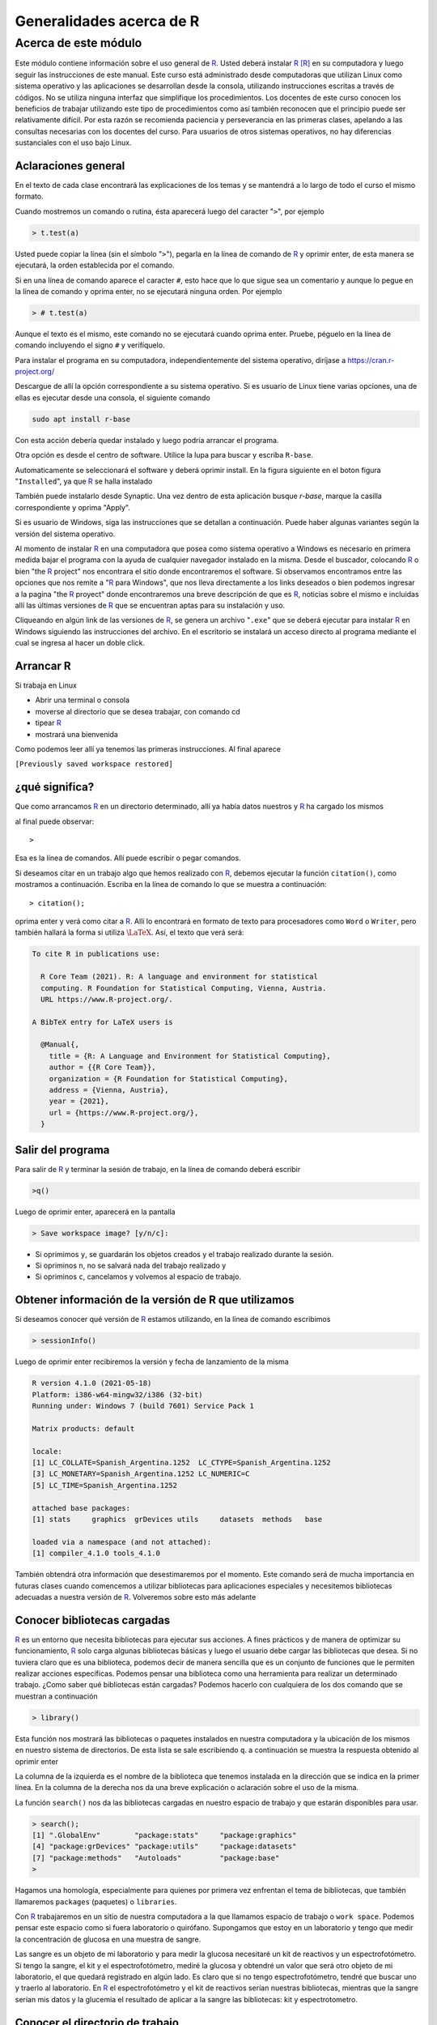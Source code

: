Generalidades acerca de R
==========================

Acerca de este módulo
-------------------------

Este módulo contiene información sobre el uso general de R_. Usted deberá instalar R_ [R]_ en su
computadora y luego seguir las instrucciones de este manual. Este curso está administrado desde
computadoras que utilizan Linux como sistema operativo y las aplicaciones se desarrollan desde la
consola, utilizando instrucciones escritas a través de códigos. No se utiliza ninguna interfaz que
simplifique los procedimientos. Los docentes de este curso conocen los beneficios de trabajar
utilizando este tipo de procedimientos como así también reconocen que el principio puede ser
relativamente difícil. Por esta razón se recomienda paciencia y perseverancia en las primeras clases,
apelando a las consultas necesarias con los docentes del curso. Para usuarios de otros sistemas
operativos, no hay diferencias sustanciales con el uso bajo Linux.

Aclaraciones general
~~~~~~~~~~~~~~~~~~~~~~~

En el texto de cada clase encontrará las explicaciones de los temas y se mantendrá a lo largo de todo
el curso el mismo formato.

Cuando mostremos un comando o rutina, ésta aparecerá luego del caracter "``>``", por ejemplo

.. code-block:: R
    
    > t.test(a)

Usted puede copiar la línea (sin el símbolo "``>``"), pegarla en la línea de comando de R_ y oprimir
enter, de esta manera se ejecutará, la orden establecida por el comando.

Si en una línea de comando aparece el caracter ``#``, esto hace que lo que sigue sea un comentario y
aunque lo pegue en la línea de comando y oprima enter, no se ejecutará ninguna orden. Por ejemplo

.. code-block:: R
    
    > # t.test(a)

Aunque el texto es el mismo, este comando no se ejecutará cuando oprima enter. Pruebe, péguelo en
la línea de comando incluyendo el signo ``#`` y verifíquelo.

Para instalar el programa en su computadora, independientemente del sistema operativo, diríjase a
`https://cran.r-project.org/ <https://cran.r-project.org/>`_

Descargue de allí la opción correspondiente a su sistema operativo. Si es usuario de Linux tiene
varias opciones, una de ellas es ejecutar desde una consola, el siguiente comando

.. code-block:: none
    
    sudo apt install r-base

Con esta acción debería quedar instalado y luego podría arrancar el programa.

Otra opción es desde el centro de software. Utilice la lupa para buscar y escriba ``R-base``.

Automaticamente se seleccionará el software y deberá oprimir install. En la figura siguiente en el
boton figura "``Installed``", ya que R_ se halla instalado


También puede instalarlo desde Synaptic. Una vez dentro de esta aplicación busque *r-base*, marque
la casilla correspondiente y oprima "Apply".

Si es usuario de Windows, siga las instrucciones que se detallan a continuación. Puede haber
algunas variantes según la versión del sistema operativo.

Al momento de instalar R_ en una computadora que posea como sistema operativo a Windows es
necesario en primera medida bajar el programa con la ayuda de cualquier navegador instalado en la
misma. Desde el buscador, colocando R_ o bien "the R_ project" nos encontrara el sitio donde
encontraremos el software. Si observamos encontramos entre las opciones que nos remite a "R_ para
Windows", que nos lleva directamente a los links deseados o bien podemos ingresar a la pagina "the
R_ proyect" donde encontraremos una breve descripción de que es R_, noticias sobre el mismo e
incluidas allí las últimas versiones de R_ que se encuentran aptas para su instalación y uso.

Cliqueando en algún link de las versiones de R_, se genera un archivo "``.exe``" que se deberá ejecutar
para instalar R_ en Windows siguiendo las instrucciones del archivo. En el escritorio se instalará un
acceso directo al programa mediante el cual se ingresa al hacer un doble click.


Arrancar R
~~~~~~~~~~~~~~

Si trabaja en Linux

- Abrir una terminal o consola

- moverse al directorio que se desea trabajar, con comando cd

- tipear R_

- mostrará una bienvenida

Como podemos leer allí ya tenemos las primeras instrucciones.
Al final aparece

``[Previously saved workspace restored]``

¿qué significa?
~~~~~~~~~~~~~~~~~
Que como arrancamos R_ en un directorio determinado, allí ya había datos nuestros y R_ ha cargado
los mismos

al final puede observar::
    
    > 

Esa es la línea de comandos. Allí puede escribir o pegar comandos.

Si deseamos citar en un trabajo algo que hemos realizado con R_, debemos ejecutar la función
``citation()``, como mostramos a continuación. Escriba en la línea de comando lo que se muestra a
continuación::
    
    > citation();

oprima enter y verá como citar a R_. Allí lo encontrará en formato de texto para
procesadores como ``Word`` o ``Writer``, pero también hallará la forma si utiliza
:math:`\LaTeX{}`. Así, el texto que verá será:
    
.. code-block:: R

    To cite R in publications use:
    
      R Core Team (2021). R: A language and environment for statistical
      computing. R Foundation for Statistical Computing, Vienna, Austria.
      URL https://www.R-project.org/.
      
    A BibTeX entry for LaTeX users is
    
      @Manual{,
        title = {R: A Language and Environment for Statistical Computing},
        author = {{R Core Team}},
        organization = {R Foundation for Statistical Computing},
        address = {Vienna, Austria},
        year = {2021},
        url = {https://www.R-project.org/},
      }



Salir del programa
~~~~~~~~~~~~~~~~~~~~

Para salir de R_ y terminar la sesión de trabajo, en la línea de comando deberá escribir

.. code-block:: R

    >q()

Luego de oprimir enter, aparecerá en la pantalla

.. code-block:: R

    > Save workspace image? [y/n/c]:

- Si oprimimos ``y``, se guardarán los objetos creados y el trabajo realizado durante la sesión.
- Si opriminos ``n``, no se salvará nada del trabajo realizado y
- Si opriminos ``c``, cancelamos y volvemos al espacio de trabajo.

Obtener información de la versión de R que utilizamos
~~~~~~~~~~~~~~~~~~~~~~~~~~~~~~~~~~~~~~~~~~~~~~~~~~~~~~~

Si deseamos conocer qué versión de R_ estamos utilizando, en la línea de comando escribimos

.. code-block:: R
    
    > sessionInfo()

Luego de oprimir enter recibiremos la versión y fecha de lanzamiento de la misma

.. code-block:: R
    
    R version 4.1.0 (2021-05-18)
    Platform: i386-w64-mingw32/i386 (32-bit)
    Running under: Windows 7 (build 7601) Service Pack 1
    
    Matrix products: default
    
    locale:
    [1] LC_COLLATE=Spanish_Argentina.1252  LC_CTYPE=Spanish_Argentina.1252
    [3] LC_MONETARY=Spanish_Argentina.1252 LC_NUMERIC=C
    [5] LC_TIME=Spanish_Argentina.1252
    
    attached base packages:
    [1] stats     graphics  grDevices utils     datasets  methods   base
    
    loaded via a namespace (and not attached):
    [1] compiler_4.1.0 tools_4.1.0

También obtendrá otra información que desestimaremos por el momento.
Este comando será de mucha importancia en futuras clases cuando comencemos a utilizar
bibliotecas para aplicaciones especiales y necesitemos bibliotecas adecuadas a nuestra versión de R_.
Volveremos sobre esto más adelante

Conocer bibliotecas cargadas
~~~~~~~~~~~~~~~~~~~~~~~~~~~~~

R_ es un entorno que necesita bibliotecas para ejecutar sus acciones. A fines prácticos y de manera de
optimizar su funcionamiento, R_ solo carga algunas bibliotecas básicas y luego el usuario debe
cargar las bibliotecas que desea. Si no tuviera claro que es una biblioteca, podemos decir de manera
sencilla que es un conjunto de funciones que le permiten realizar acciones específicas. Podemos
pensar una biblioteca como una herramienta para realizar un determinado trabajo. ¿Como saber qué
bibliotecas están cargadas? Podemos hacerlo con cualquiera de los dos comando que se muestran a
continuación

.. code-block:: R
    
    > library()

Esta función nos mostrará las bibliotecas o paquetes instalados en nuestra computadora y la
ubicación de los mismos en nuestro sistema de directorios. De esta lista se sale escribiendo ``q``.
a continuación se muestra la respuesta obtenido al oprimir enter



La columna de la izquierda es el nombre de la biblioteca que tenemos instalada en la dirección que
se indica en la primer línea. En la columna de la derecha nos da una breve explicación o aclaración
sobre el uso de la misma.

La función ``search()`` nos da las bibliotecas cargadas en nuestro espacio de trabajo y que estarán
disponibles para usar.

.. code-block:: R
    
    > search();
    [1] ".GlobalEnv"        "package:stats"     "package:graphics"
    [4] "package:grDevices" "package:utils"     "package:datasets"
    [7] "package:methods"   "Autoloads"         "package:base"
    >

Hagamos una homología, especialmente para quienes por primera vez enfrentan el tema de
bibliotecas, que también llamaremos ``packages`` (paquetes) o ``libraries``.

Con R_ trabajaremos en un sitio de nuestra computadora a la que llamamos espacio de trabajo o
``work space``. Podemos pensar este espacio como si fuera laboratorio o quirófano. Supongamos que
estoy en un laboratorio y tengo que medir la concentración de glucosa en una muestra de sangre.

Las sangre es un objeto de mi laboratorio y para medir la glucosa necesitaré un kit de reactivos y un
espectrofotómetro. Si tengo la sangre, el kit y el espectrofotómetro, mediré la glucosa y obtendré un
valor que será otro objeto de mi laboratorio, el que quedará registrado en algún lado. Es claro que si
no tengo espectrofotómetro, tendré que buscar uno y traerlo al laboratorio. En R_ el
espectrofotómetro y el kit de reactivos serían nuestras bibliotecas, mientras que la sangre serían mis
datos y la glucemia el resultado de aplicar a la sangre las bibliotecas: kit y espectrotometro.


Conocer el directorio de trabajo
~~~~~~~~~~~~~~~~~~~~~~~~~~~~~~~~~

Cada vez que iniciemos R_, lo haremos dentro de un directorio, el cual podremos elegir. Una vez
dentro del mismo, si deseamos conocerlo o recordarlos escribiremos

.. code-block:: R

    > getwd();
    [1] "D:/Documents/posgrado/UNR/R"

Esta función nos mostrará el directorio o workspace, en este caso el directorio se llama modulo1,
que se halla dentro de otros directorios

.. code-block:: R

    [1] "D:/Documents/posgrado/UNR/R"

Ver los comando previos
~~~~~~~~~~~~~~~~~~~~~~~~~~~~

R_ nos permite tener una archivo con los comandos previos, del día y los históricos, desde que
iniciamos el espacio de trabajo. La función ``history()`` nos permite conocer esto

.. code-block:: R
    
    > history()
    citation();
    sessionInfo()
    library();
    search();
    getwd();
    history();

Esta funcíón nos muestra los últimos :math:`25` comandos usados. Se sale de la visión oprimiendo la letra
q.

Si deseamos ver toda la historia de trabajo dentro del espacio de trabajo debemos agregar a la
función ``history()``, algúnos argumentos.

Es propicio en este momento reflexionar sobre dos términos: función y argumento. Una función es
una palabra o sucesión de caracteres que escribimos en la línea de comando, seguida de paréntesis
que se abren y cierran al final ``(......)``. Una función ejecuta una serie de ordenes preestablecidas por
quien creo dicha función. Es un ejemplo de función ``getwd()`` o ``history()``. Un argumento es un valor
que le damos a la función para que realice algo más orientado. El ejemplo siguiente es adecuado
para entender estos conceptos. Utilizamos la función ``history()`` que nos mostrará las :math:`25` últimas
acciones ejecutadas con R_, que es la forma en que fue diseñada ``history()``. Ahora si le agregamos el
argumento ``max.show=Inf``, la función nos mostrará todos los comandos desde que estamos
trabajando en este espacio de trabajo.

.. code-block:: R
    
        > history(max.show=Inf)

Nos muestra todos los comando y se retorna a la línea de comandos oprimiendo la letra ``q``.

Recuerde que si desea dejar durante el trabajo comentarios puede hacerlo fácilmente anteponiendo a
su escrito el símbolo ``#``.

Por ejemplo, si cuando arranca una sesión de R puede dejar un comentario como se muestra a
continuación

.. code-block:: R
    
    > # sesión del día 18/9/18. Día soleado, agradable para una sesión de R.
    > # Objetivos: análisis multivariado de datos de la base de datos aguas.
    > # Se realizarán PCA y MCA de los datos en búsqueda de respuestas a los
    > # interrogantes de la reunión anterior. ¿Hay relación entre los
    > # componentes químicos del agua y la provincia de origen? ¿Las personas
    > # están satisfechas con el agua que consumen y el precio que pagan por ella?
    > # este texto quedará en un archivo en su espacio de trabajo, junto con
    > # todo los análisis y resultados hallados.

Hagamos un poco más de reflexión antes de seguir. Trabajar con R,_ como dijimos es como trabajar
en un laboratorio. Compararemos R_ con un laboratorio en dos columnas

+--------------------------------------------------------+--------------------------------------------------+
| Laboratorio                                            | R_                                               |
+========================================================+==================================================+
| Un laboratorio tiene una ubicación y un lugar          | Cuando trabajamos con R_ estaremos en un sitio   |
| físico donde funciona: calle - número - edificio piso. | que llamamos workspace o espacio de trabajo.     |
|                                                        |                                                  |
|                                                        | Es en realidad un directorio dentro de nuestra   |
|                                                        | computadora. En este espacio de trabajo se       |
|                                                        | hallarán objetos de R_.                          |
+--------------------------------------------------------+--------------------------------------------------+
| En un laboratorio utilizamos equipos de                | En R contamos con funciones que realizan tareas  |
| diferentes tipos, que realizan tareas específicas.     | específicas. Habitualmente las reconocemos       |
| Por ejemplo espectrofotómetros, centrífugas, etc       | porque son una palabra seguida de (). Con estas  |
|                                                        | funciones creamos, modificamos y operamos con    |
|                                                        | los objetos.                                     |
+--------------------------------------------------------+--------------------------------------------------+
| Es habitual que los equipos de laboratorio los         | En R_ aquellas funciones que tienen objetivos    |
| tengamos agrupados por box, mesadas, sectores, para    | comunes se agrupan en paquetes o bibliotecas.    |
| facilitar el trabajo. Por ejemplo un contador de       | Por ejemplo el paquete ``pROC``, contiene        |
| centelleo estará en un cuarto para radioisótopos y     | numerosas funciones que permite diseñar,         |
| y seguramente en el mismo sitio existirá otro          | analizar y comparar curvas ``ROC``.              |
| instrumental con el mismo fin como ser contenedores    |                                                  |
| con blindaje, equipo de descontaminación, medidores de |                                                  |
| radiación, etc                                         |                                                  |
+--------------------------------------------------------+--------------------------------------------------+
| En un laboratorio tendremos muestras, reactivos,       | En R_ tendremos objetos que constituyen nuestros |
| mediciones que hemos realizado sobre ellas y           | datos, los análisis que realizamos sobre ellos   | 
| análisis de estos datos.                               | y sus resultados. Estos objetos están en el      |
|                                                        | espacio de trabajo y los manipularemos con las   |
|                                                        | funciones                                        |
+--------------------------------------------------------+--------------------------------------------------+
| Los instrumentos de un laboratorio pueden tener        | En R_ tenemos funciones y estas funciones pueden |
| diferentes modos de uso. Por ejemplo una               | ser adecuadas a diferentes situaciones con el    |
| centrífuga podemos utilizarla a temperatura            | uso de argumentos. Por ejemplo la función        |
| ambiente o refrigerada. También podremos               | ``rect(2,2,3,3)`` dibuja un rectángulo negro con |
| trabajar a diferentes velocidades. Esta                | vértices opuestos en los puntos ``(2,2)`` y      |
| versatilidad la logramos porque disponemos de          | ``(3,3)``. En cambio ``rect(2,2,3,3,col="red)``. |
| controles que nos habilitan para realizar los          | Lo hace de color rojo. En este caso ``col``, es  |
| cambios.                                               | un argumento de la función ``rect()``.           |
+--------------------------------------------------------+--------------------------------------------------+

Sigamos viendo algunas funciones básicas de R_.

Ver el espacio de trabajo
~~~~~~~~~~~~~~~~~~~~~~~~~~

Con la función ``search()``, como vimos anteriormente puedo ver las bibliotecas cargadas en mi
espacio de trabajo. Si se desean ver los objetos que se hallan en el espacio de trabajo se usa el
siguiente código

.. code-block:: R
    
    >ls()

obtendrá la misma información si escribe

.. code-block:: R
    
    > objects()

muestra los objetos, es decir estructuras que almacenan datos o análisis de éstos.

Introducir datos en R
~~~~~~~~~~~~~~~~~~~~~~~~

Los datos y los resultados se almacenan en R_ en lo que llamamos objetos. Dentro de los objetos
para almacenar datos, los más comunes son

- vectores
- data.frame
- matrices

Los objetos también pueden almacenar resultados de análisis realizados.

- **vectores**

Un vector es un conjunto de varios datos. Por ejemplo supongamos que tuviera la glucemia de :math:`4`
ratas, podría guardar ellas en un vector. También se puede guardar en un vector los nombres y
apellidos de los alumnos de un curso o las escala de grises de los pixeles de una imagen.
Veamos algunos tipos de vectores, como crearlos y verlos.

- **Vectores con elementos numéricos**

A continuación desarrollamos como crear un vector con elementos numéricos. Supongamos que
tenemos una serie de datos de tiempo: :math:`1seg`, :math:`2seg`, :math:`3seg`, :math:`\dots`, :math:`5seg`.
Con estos datos creamos un vector que almacena los números. El código para crear el vector es

.. code-block:: R
    
    > a<-c(1,2,3,4,5)

"``a``" es el nombre con que se identifica el objeto y el mismo tiene :math:`5` números. Siempre que desee
crear un objeto deberá asignarle un nombre, y detallar los elementos del vector dentro de un
paréntesis antecedido por la letra ``c``. Veamos algunos ejemplos

.. code-block:: R
    
    > horasdesol<-c(3,5,2,6,7)

también puede definirlo utilizando un signo ``=``

.. code-block:: R
    
    > horasdedescanso=c(3,5,2,6,7)

El nombre de un objeto tiene algunas restricciones que veremos más adelante, pero las más
importantes son que: no puede comenzar con números, no puede tener espacios y otras menos
comunes.

Una vez que hemos creado un objeto, este quedará depositado en el espacio de trabajo, cosa que
podré verificar con la función ``ls()``.

.. code-block:: R

    > ls()
    [1] "a"               "horasdedescanso" "horasdesol"


me mostrará una lista de objetos y allí debe estar el que he creado.
También podemos pedir un detalle de este objeto con

.. code-block:: R

    > summary(a);
       Min. 1st Qu.  Median    Mean 3rd Qu.    Max.
          1       2       3       3       4       5

en este caso no está mostrando el mínimo, el máximo, la mediana y los percentilos :math:`25` y :math:`75\%` de los
valores numéricos del vector.

Podemos también ver que tipo de datos tiene el objeto. La función ``mode()`` permite obtener esta
información

.. code-block:: R

    > mode(a);
    [1] "numeric"

podemos también pasar los datos a otro objeto "``b``" con la función ``assign()``. Con el comando
siguiente creamos un objeto llamado ``b``, que tendrá los mismos datos que el objeto a

.. code-block:: R
    
    > assign("b",a)

De una manera más sencilla sin utilizar ``assign()`` se puede lograr con la siguiente línea de comando

.. code-block:: R
    
    > b<-a

como podemos ver ahora ``b`` también tiene la misma información

.. code-block:: R

    > b;
    [1] 1 2 3 4 5


- **vectores con elementos string**

Un ``string`` es una cadena de caracteres, por ejemplo: ``perro``, ``aa``, ``b``, ``er45z``, ``aar cec``, etc. Si se desea crear
el objeto del tipo vector de nombre '``myvector``', con elementos string, es decir elementos que sean
combinaciones de letras: por ejemplo las letras con la que identifique cinco ratas de mis
experimentos , aplicaremos el siguiente código.

.. code-block:: R
    
    > myvector<-c("x","y","z","u","v")



Es importante tener en cuenta que los elementos de un vector que sean strings deben introducirse
entre comillas (``"..."``). También puede utilizarse el tilde (``'.......'``).

.. warning::
    
    No debe combinar ``" "`` y ``' '``, en la creación de un vector. Utilice una u otra.

Todos los comandos que necesiten escrituras entre comillas (``"......"``) pueden escribirse entre tildes
(``'....'``). La segunda opción es más ventajosa desde el punto de vista de eficiencia en el sentido que el
tilde se utiliza sin oprimir mayúscula, mientras que la comilla requiere oprimir mayúscula y por lo
tanto involucra dos teclas, aumentando el tiempo utilizado y la probabilidad de error. Por lo tanto el
vector ``myvector``, podría escribirse

.. code-block:: R
    
    > myvecto<-c('x','y','z','u','v')

y puedo ver sus propiedades con los comandos, si lo deseara

.. code-block:: R
    
    > summary(myvecto)
    > mode(myvecto)

Algunas funciones y operaciones con vectores (también aplicable a otros objetos)
~~~~~~~~~~~~~~~~~~~~~~~~~~~~~~~~~~~~~~~~~~~~~~~~~~~~~~~~~~~~~~~~~~~~~~~~~~~~~~~~~

- La función ``max()``:

.. code-block:: R
    
    max(a)

Busca el elemento más grande del vector ``a``:

.. code-block:: R
    
    > max(a)
    [1] 5

- Función ``min()``:

.. code-block:: R
    
    > min(a)

Busca el elemento más chico del vector

.. code-block:: R
    
    > min(a)
    [1] 1

- La función ``range()``:

.. code-block:: R
    
    range(a)

Busca el máximo y mínimo del vector ``a``, o sea el rango

.. code-block:: R
    
    > range(a)
    [1] 1 5

- Función ``length()``:

.. code-block:: R
    
    > length(a)

Indica el número de elementos que forman el vector ``a``

.. code-block:: R
    
    [1] 5

- Función ``sum()``:

.. code-block:: R
    
    > sum(a)

Calcula la suma de los componentes del vector ``a``

.. code-block:: R

    [1] 15

- Función ``prod()``:

.. code-block:: R
    
    > prod(a)

Muestra el producto de los componentes del objeto

.. code-block:: R
    
    [1] 120

- La función ``mean()``:

.. code-block:: R
    
    > mean(a)

Calcula la media de los elementos del vector ``a``

.. code-block:: R
    
    > mean(a)

- Función ``median()``:

.. code-block:: R
    
    median(a)

Calcula la mediana de los elementos del vector

.. code-block:: R
    
    > median(a)
    [1] 3

- Función ``sd()``:

.. code-block:: R
    
    sd(a)

Calcula es desvío estándar de los datos del vector ``a``

.. code-block:: R
    
    > sd(a)
    [1] 1.581139

- Función ``var()``:

.. code-block:: R
    
    > var(a)

Calcula la variancia de los elementos del vector

.. code-block:: R
    
    > var(a)
    [1] 2.5

- Función ``sort()``:

.. code-block:: R
    
    > sort(a)

Ordenar datos de un objeto. Si le agregamos es argumento decreasing, nos permite indicarle si el
ordenamiento requerido es en forma ascendente o descendente.

.. code-block:: R
    
    sort(a,decreasing= T or F)

Veamos el vector a creado anteriormente

.. code-block:: R
    
    > a
    [1] 1 2 3 4 5

vemos que está ordenado en forma creciente. Podemos ordenarlo en forma decreciente

.. code-block:: R
    
    > sort(a,decreasing=T)
    [1] 5 4 3 2 1


Crear vector con secuencia numéricas y valores repetidos
~~~~~~~~~~~~~~~~~~~~~~~~~~~~~~~~~~~~~~~~~~~~~~~~~~~~~~~~~

- La función ``seq()`` permite crear secuencias numéricas. Ejecutemos el siguiente comando

.. code-block:: R
    
    > x<-seq(1,33,1) 

Esta función crea un vector (en este caso lo llamamos ``x``) que contiene
los números entre :math:`1` y :math:`33` de a :math:`1`.

.. code-block:: R
    
    > x
    [1] 1 2 3 4 5 6 7 8 9 10 11 12 13 14 15 16 17 18 19 20 21 22 23 24 25 26 27 28 29 30 31 32
    33

Si ejecutamos

.. code-block:: R
    
    > seq(1,33,1)

se generará lo mismo, pero no lo estamos asignando ``a`` un objeto, por lo tanto no quedará dicho
vector almacenado en el espacio de trabajo, aunque si lo veremos en la pantalla.

- La función ``rep()``, permite generar también vectores pero incluye repeticiones. Veamos un ejemplo

.. code-block:: R
    
    > quince<-rep(15,37)

- La función ``rep()``, en este caso ha creado un vector con el número :math:`15` repetido :math:`37` veces

.. code-block:: R
    
    > quince
    [1] 15 15 15 15 15 15 15 15 15 15 15 15 15 15 15 15 15 15 15 15 15 15 15 15 15
    [26] 15 15 15 15 15 15 15 15 15 15 15 15

Redondeo y otros
~~~~~~~~~~~~~~~~~~

R_ tiene grandes recursos para este tipo de procedimientos. Veamos algunos ejemplos ilustrativos
Ya tenemos creado un vector ``a``, que podemos ver escribiendo

.. code-block:: R
    
    > a
    [1] 1 2 3 4 5

creamos un vector que llamamos ``d``

.. code-block:: R
    
    > d<-a/10

en este caso ``d`` está formado por los elementos de ``a`` pero todos divididos por :math:`10`.

.. code-block:: R
    
    > d
    [1] 0.1 0.2 0.3 0.4 0.5

- La funcion ``ceiling()``:

.. code-block:: R
    
    > ceiling(d)
    [1] 1 1 1 1 1

``ceiling()`` tomó cada valor de vector ``d`` y regresó el primer entero no menor que el número o bien
dicho también el menor entero superior a cada número del vector

- la función ``floor()``:

.. code-block:: R
    
    > floor(d)
    [1] 0 0 0 0 0

``floor()``, toma los valores del vector ``d`` y retorna el mayor entero posible, pero no superior que el
valor original.


- La función ``trunc()``:

.. code-block:: R

    > trunc(d)
    [1] 0 0 0 0 0

``trunc()`` retorna el número entero que resulta de haber truncado el valor en la coma.

- La función ``round()``:

.. code-block:: R
    
    > round(d,digits=0)
    [1] 0 0 0 0 0

``round()``, con el argumento ``digits=0``, redondea cada número del vector ``d``, sin decimales.

En cambio si utilizamos el argumento ``digits=1``

.. code-block:: R
    
    > round(d,digits=1)
    [1] 0.1 0.2 0.3 0.4 0.5

redondea los números con un decimal.


Generador números aleatorios
~~~~~~~~~~~~~~~~~~~~~~~~~~~~~~

- La función ``runif()``:

.. code-block:: R
    
    > runif(10,0,1)

``runif()`` ha generado :math:`10` números aleatorios entre :math:`0` y :math:`1`.

.. code-block:: R
    
    [1] 0.8304301 0.3168486 0.9059344 0.5761408 0.4335628 0.9095313 0.1411549
    [8] 0.1893361 0.8885673 0.4636167

Una características de las funciones de R_ es que se pueden anidar, es decir aplicar una función al
resultado de otra función. En el ejemplo siguiente se anidan las funciones ``trunc`` y ``runif``

.. code-block:: R
    
    > trunc(runif(10,0,1)*10)

En este caso ``runif()`` genera :math:`10` números aleatorios entre :math:`0` y :math:`1` y luego la
función ``trunc()``, trunca los :math:`10` números que previamente fueron multiplicados por :math:`10`.

.. code-block:: R

    [1] 2 1 5 4 9 0 9 9 2 0
    > floor(runif(10,0,1000))
    [1] 293 541 693 357 337 860 953 405 810 948

¿Se anima a deducir que hicieron las funciones anidadas?.


Visualizar espacio de trabajo
~~~~~~~~~~~~~~~~~~~~~~~~~~~~~~~

Si deseamos ver los objetos que se hallan en el espacio de trabajo podemos ejecutar algunas de las
siguientes funciones. Las dos primeras son equivalentes.

.. code-block:: R
    
    > ls()
    > objects()

podemos agregar el argumento sorted, el que podrá tener valores ``TRUE`` o ``FALSE``. En tal caso los
ordenará o no alfabéticamente.

.. code-block:: R
    
    > objects(sorted= FALSE)

en este último caso, si es argumento sorted toma el valor ``T`` (``TRUE``), estarán ordenados
alfabéticamente. En caso que sorted tome el valor ``F`` (``FALSE``), estarán en el orden en que fueron
creados.

Borrar el objeto
~~~~~~~~~~~~~~~~~

A menudo deseamos eliminar un objeto del espacio de trabajo, para ellos contamos con las
funciones ``rm()`` y ``remove()``. Supongamos que deseamos eliminar el objeto ``a``, que creamos durante la
clase.

.. code-block:: R
    
    > rm(a) 

elimina el elemento ``a``

.. code-block:: R
    
    > remove(a)

la función ``remove()`` tiene el mismo efecto que ``rm()``.

La combinación de la función ``rm()`` con ``ls()`` con el siguiente formato

.. code-block:: R
    
    > rm(list=ls())

borra todos los objetos del espacio de trabajo.

Si por error borramos algo, al salir del espacio de trabajo nos pedirá si queremos salvar los cambios
y en dicho caso será conveniente colocar "``n``"

Tenga en cuenta que si borra un objeto no existe "``undo``".


.. _R: https://www.r-project.org/


